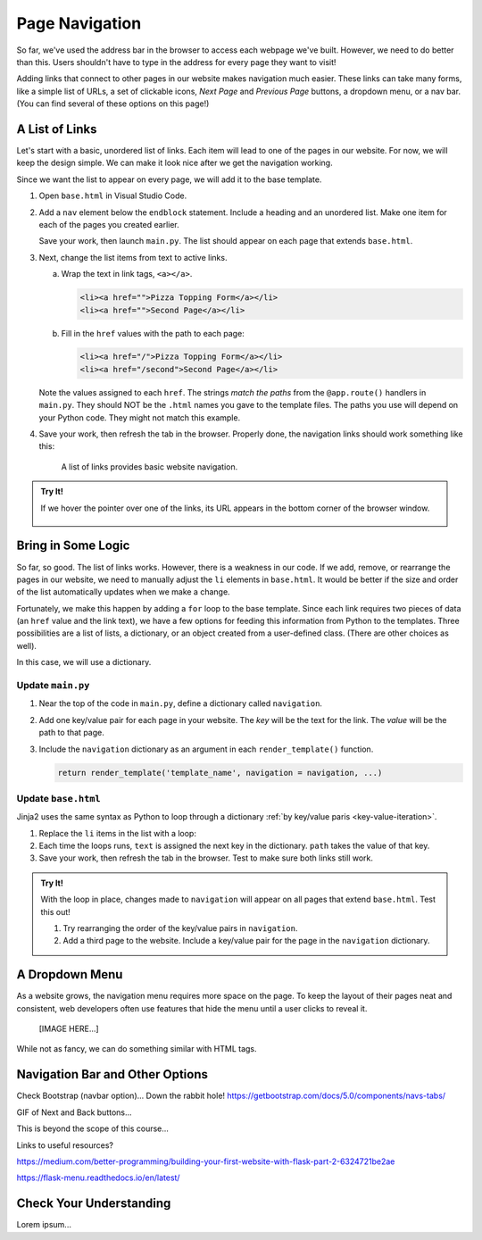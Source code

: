 Page Navigation
===============

So far, we've used the address bar in the browser to access each webpage we've
built. However, we need to do better than this. Users shouldn't have to type
in the address for every page they want to visit!

Adding links that connect to other pages in our website makes navigation much
easier. These links can take many forms, like a simple list of URLs, a set of
clickable icons, *Next Page* and *Previous Page* buttons, a dropdown menu, or a
nav bar. (You can find several of these options on this page!)

A List of Links
---------------

Let's start with a basic, unordered list of links. Each item will lead to one
of the pages in our website. For now, we will keep the design simple. We can
make it look nice after we get the navigation working.

Since we want the list to appear on every page, we will add it to the base
template.

#. Open ``base.html`` in Visual Studio Code.
#. Add a ``nav`` element below the ``endblock`` statement. Include a heading
   and an unordered list. Make one item for each of the pages you created
   earlier.

   .. sourcecode:: html
      :lineno-start: 15

      <nav>
         <h3>Page Navigation</h3>
         <ul>
            <li>Pizza Topping Form</li>
            <li>Second Page</li>
         </ul>
      </nav>

   Save your work, then launch ``main.py``. The list should appear on each page
   that extends ``base.html``.
#. Next, change the list items from text to active links.

   a. Wrap the text in link tags, ``<a></a>``.

      .. sourcecode:: html

         <li><a href="">Pizza Topping Form</a></li>
         <li><a href="">Second Page</a></li>
   
   b. Fill in the ``href`` values with the path to each page:

      .. sourcecode:: html

         <li><a href="/">Pizza Topping Form</a></li>
         <li><a href="/second">Second Page</a></li>

   Note the values assigned to each ``href``. The strings *match the paths*
   from the ``@app.route()`` handlers in ``main.py``. They should NOT be the
   ``.html`` names you gave to the template files. The paths you use will
   depend on your Python code. They might not match this example.
#. Save your work, then refresh the tab in the browser. Properly done, the
   navigation links should work something like this:

   .. figure:: figures/basic-nav.gif
      :alt: Clicking either of the two links in the list navigates to the chosen page.

      A list of links provides basic website navigation.

.. admonition:: Try It!

   If we hover the pointer over one of the links, its URL appears in the bottom
   corner of the browser window.

   .. figure:: figures/link-url.png
      :alt: Hovering over a link displays the target URL in the lower corner of the browser window.

Bring in Some Logic
-------------------

So far, so good. The list of links works. However, there is a weakness in our
code. If we add, remove, or rearrange the pages in our website, we need to
manually adjust the ``li`` elements in ``base.html``. It would be better if the
size and order of the list automatically updates when we make a change.

Fortunately, we make this happen by adding a ``for`` loop to the base template.
Since each link requires two pieces of data (an ``href`` value and the link
text), we have a few options for feeding this information from Python to the
templates. Three possibilities are a list of lists, a dictionary, or an object
created from a user-defined class. (There are other choices as well).

In this case, we will use a dictionary.

Update ``main.py``
^^^^^^^^^^^^^^^^^^

#. Near the top of the code in ``main.py``, define a dictionary called
   ``navigation``.
#. Add one key/value pair for each page in your website. The *key* will be the
   text for the link. The *value* will be the path to that page.

   .. sourcecode:: Python
      :lineno-start: 3

      app = Flask(__name__)
      app.config['DEBUG'] = True

      navigation = {
         'Pizza Toppings Form': '/',
         'Second Page': '/second'
      }
   
#. Include the ``navigation`` dictionary as an argument in each
   ``render_template()`` function.

   .. sourcecode:: Python

      return render_template('template_name', navigation = navigation, ...)

Update ``base.html``
^^^^^^^^^^^^^^^^^^^^

Jinja2 uses the same syntax as Python to loop through a dictionary
:ref:`by key/value paris <key-value-iteration>`.

#. Replace the ``li`` items in the list with a loop:

   .. sourcecode:: html
      :lineno-start: 15

      <nav>
         <h3>Page Navigation</h3>
         <ul>
            {% for (text, path) in navigation.items() %}
               <li><a href={{path}}>{{text}}</a></li>
            {% endfor %}
         </ul>
      </nav>

#. Each time the loops runs, ``text`` is assigned the next key in the
   dictionary. ``path`` takes the value of that key.
#. Save your work, then refresh the tab in the browser. Test to make sure both
   links still work.

.. admonition:: Try It!

   With the loop in place, changes made to ``navigation`` will appear on all
   pages that extend ``base.html``. Test this out!

   #. Try rearranging the order of the key/value pairs in ``navigation``.
   #. Add a third page to the website. Include a key/value pair for the page in
      the ``navigation`` dictionary.

A Dropdown Menu
---------------

As a website grows, the navigation menu requires more space on the page. To
keep the layout of their pages neat and consistent, web developers often use
features that hide the menu until a user clicks to reveal it.

   [IMAGE HERE...]

While not as fancy, we can do something similar with HTML tags.

Navigation Bar and Other Options
--------------------------------

Check Bootstrap (navbar option)... Down the rabbit hole!
https://getbootstrap.com/docs/5.0/components/navs-tabs/

GIF of Next and Back buttons...

This is beyond the scope of this course...

Links to useful resources?

https://medium.com/better-programming/building-your-first-website-with-flask-part-2-6324721be2ae

https://flask-menu.readthedocs.io/en/latest/

Check Your Understanding
------------------------

Lorem ipsum...
